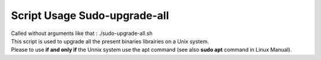 Script Usage Sudo-upgrade-all
=============================

| Called without arguments like that : ./sudo-upgrade-all.sh
| This script is used to upgrade all the present binaries librairies on a Unix system. 
| Please to use **if and only if** the Unnix system use the apt command (see also **sudo apt** command in Linux Manual).